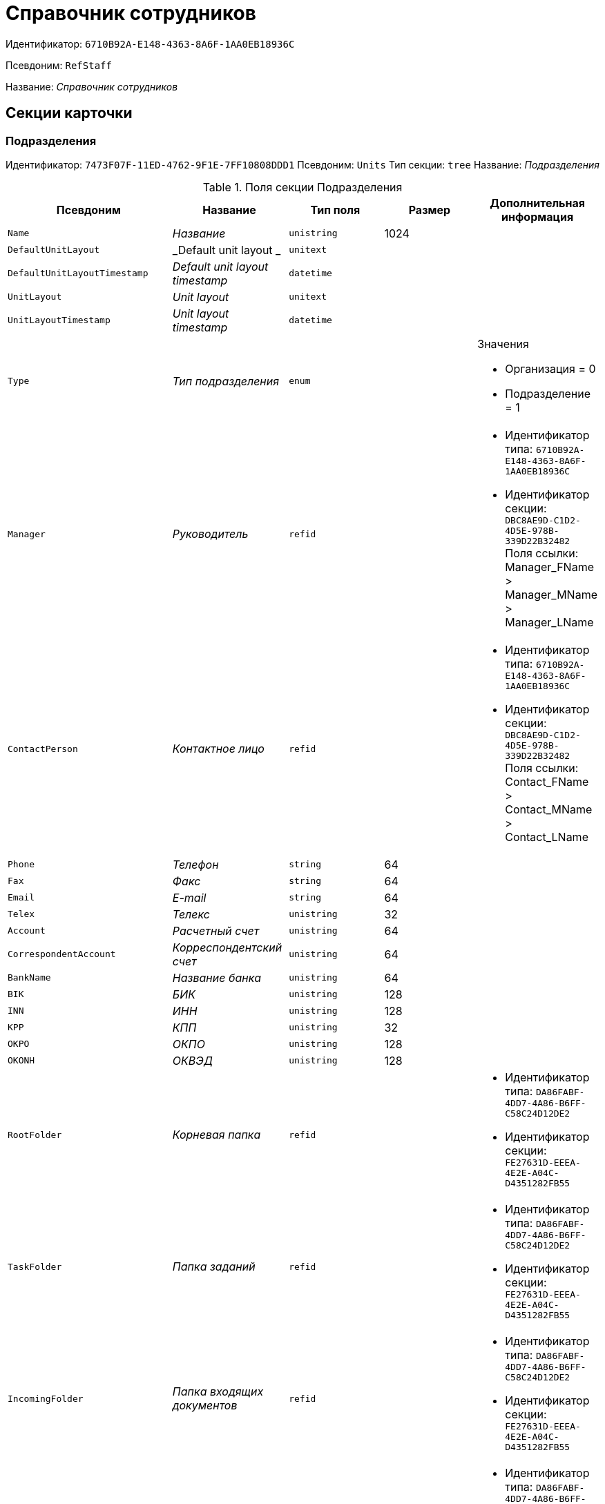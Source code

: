 = Справочник сотрудников

Идентификатор: `6710B92A-E148-4363-8A6F-1AA0EB18936C`

Псевдоним: `RefStaff`

Название: _Справочник сотрудников_

== Секции карточки

=== Подразделения

Идентификатор: `7473F07F-11ED-4762-9F1E-7FF10808DDD1`
Псевдоним: `Units`
Тип секции: `tree`
Название: _Подразделения_

.Поля секции Подразделения
|===
|Псевдоним |Название |Тип поля |Размер |Дополнительная информация 

a|`Name`
a|_Название_
a|`unistring`
a|1024
a|

a|`DefaultUnitLayout`
a|_Default unit layout _
a|`unitext`
a|
a|

a|`DefaultUnitLayoutTimestamp`
a|_Default unit layout timestamp_
a|`datetime`
a|
a|

a|`UnitLayout`
a|_Unit layout_
a|`unitext`
a|
a|

a|`UnitLayoutTimestamp`
a|_Unit layout timestamp_
a|`datetime`
a|
a|

a|`Type`
a|_Тип подразделения_
a|`enum`
a|
a|.Значения
* Организация = 0
* Подразделение = 1


a|`Manager`
a|_Руководитель_
a|`refid`
a|
a|* Идентификатор типа: `6710B92A-E148-4363-8A6F-1AA0EB18936C`
* Идентификатор секции: `DBC8AE9D-C1D2-4D5E-978B-339D22B32482`
Поля ссылки: 
Manager_FName > Manager_MName > Manager_LName

a|`ContactPerson`
a|_Контактное лицо_
a|`refid`
a|
a|* Идентификатор типа: `6710B92A-E148-4363-8A6F-1AA0EB18936C`
* Идентификатор секции: `DBC8AE9D-C1D2-4D5E-978B-339D22B32482`
Поля ссылки: 
Contact_FName > Contact_MName > Contact_LName

a|`Phone`
a|_Телефон_
a|`string`
a|64
a|

a|`Fax`
a|_Факс_
a|`string`
a|64
a|

a|`Email`
a|_E-mail_
a|`string`
a|64
a|

a|`Telex`
a|_Телекс_
a|`unistring`
a|32
a|

a|`Account`
a|_Расчетный счет_
a|`unistring`
a|64
a|

a|`CorrespondentAccount`
a|_Корреспондентский счет_
a|`unistring`
a|64
a|

a|`BankName`
a|_Название банка_
a|`unistring`
a|64
a|

a|`BIK`
a|_БИК_
a|`unistring`
a|128
a|

a|`INN`
a|_ИНН_
a|`unistring`
a|128
a|

a|`KPP`
a|_КПП_
a|`unistring`
a|32
a|

a|`OKPO`
a|_ОКПО_
a|`unistring`
a|128
a|

a|`OKONH`
a|_ОКВЭД_
a|`unistring`
a|128
a|

a|`RootFolder`
a|_Корневая папка_
a|`refid`
a|
a|* Идентификатор типа: `DA86FABF-4DD7-4A86-B6FF-C58C24D12DE2`
* Идентификатор секции: `FE27631D-EEEA-4E2E-A04C-D4351282FB55`


a|`TaskFolder`
a|_Папка заданий_
a|`refid`
a|
a|* Идентификатор типа: `DA86FABF-4DD7-4A86-B6FF-C58C24D12DE2`
* Идентификатор секции: `FE27631D-EEEA-4E2E-A04C-D4351282FB55`


a|`IncomingFolder`
a|_Папка входящих документов_
a|`refid`
a|
a|* Идентификатор типа: `DA86FABF-4DD7-4A86-B6FF-C58C24D12DE2`
* Идентификатор секции: `FE27631D-EEEA-4E2E-A04C-D4351282FB55`


a|`OutgoingFolder`
a|_Папка исходящих документов_
a|`refid`
a|
a|* Идентификатор типа: `DA86FABF-4DD7-4A86-B6FF-C58C24D12DE2`
* Идентификатор секции: `FE27631D-EEEA-4E2E-A04C-D4351282FB55`


a|`ResolutionFolder`
a|_Папка распорядительных документов_
a|`refid`
a|
a|* Идентификатор типа: `DA86FABF-4DD7-4A86-B6FF-C58C24D12DE2`
* Идентификатор секции: `FE27631D-EEEA-4E2E-A04C-D4351282FB55`


a|`Comments`
a|_Дополнительная информация_
a|`unitext`
a|
a|

a|`CalendarID`
a|_Календарь рабочего времени_
a|`refcardid`
a|
a|* Идентификатор типа: `F31B9F60-F81F-4825-8216-FC3C1FF15222`
* Идентификатор секции: `B788061D-B569-4C44-8F30-EC6C0E791EA9`


a|`FullName`
a|_Полное название_
a|`unistring`
a|1024
a|

a|`SyncTag`
a|_Поле синхронизации_
a|`unistring`
a|256
a|

a|`NotAvailable`
a|_Не показывать при выборе_
a|`bool`
a|
a|

a|`ADsPath`
a|_Путь в ADs_
a|`unistring`
a|1024
a|

a|`ADsID`
a|_ADs ID_
a|`string`
a|64
a|

a|`ADsNotSynchronize`
a|_Не синхронизировать с ADs_
a|`bool`
a|
a|

a|`Code`
a|_Код_
a|`unistring`
a|16
a|

a|`DefaultEmployeeLayout`
a|_Default employee layout_
a|`unitext`
a|
a|

a|`DefaultEmployeeLayoutTimestamp`
a|_Default employee layout timestamp_
a|`datetime`
a|
a|

a|`EmployeeLayout`
a|_Employee layout_
a|`unitext`
a|
a|

a|`EmployeeLayoutTimestamp`
a|_Employee layout timestamp_
a|`datetime`
a|
a|

a|`CardDepartmentID`
a|_Ссылка на карточку CardDepartment _
a|`refcardid`
a|
a|* Идентификатор типа: `70F092A3-5D8F-463A-99DD-1CDEF9E5AD00`


a|`Kind`
a|_Вид_
a|`refid`
a|
a|* Идентификатор типа: `8F704E7D-A123-4917-94B4-F3B851F193B2`
* Идентификатор секции: `C7BA000C-6203-4D7F-8C6B-5CB6F1E6F851`


a|`EmployeeKind`
a|_Вид карточек сотрудников_
a|`refid`
a|
a|* Идентификатор типа: `8F704E7D-A123-4917-94B4-F3B851F193B2`
* Идентификатор секции: `C7BA000C-6203-4D7F-8C6B-5CB6F1E6F851`


a|`KindSpecified`
a|_Вид карточек подразделений задан_
a|`bool`
a|
a|

a|`EmployeeKindSpecified`
a|_Вид карточек сотрудников задан_
a|`bool`
a|
a|

a|`TemplateFolder`
a|_Шаблонная папка_
a|`refid`
a|
a|* Идентификатор типа: `DA86FABF-4DD7-4A86-B6FF-C58C24D12DE2`
* Идентификатор секции: `FE27631D-EEEA-4E2E-A04C-D4351282FB55`


a|`PersonalFolderType`
a|_PersonalFolderType_
a|`uniqueid`
a|
a|

a|`OGRN`
a|_ОГРН (ОГРНИП)_
a|`string`
a|15
a|

a|`UnitIndex`
a|_Индекс подразделения_
a|`unistring`
a|
a|

|===

=== Сотрудники

Идентификатор: `DBC8AE9D-C1D2-4D5E-978B-339D22B32482`
Псевдоним: `Employees`
Тип секции: `coll`
Название: _Сотрудники_

.Поля секции Сотрудники
|===
|Псевдоним |Название |Тип поля |Размер |Дополнительная информация 

a|`FirstName`
a|_Имя_
a|`unistring`
a|32
a|

a|`MiddleName`
a|_Отчество_
a|`unistring`
a|32
a|

a|`LastName`
a|_Фамилия_
a|`unistring`
a|32
a|

a|`Position`
a|_Должность_
a|`refid`
a|
a|* Идентификатор типа: `6710B92A-E148-4363-8A6F-1AA0EB18936C`
* Идентификатор секции: `CFDFE60A-21A8-4010-84E9-9D2DF348508C`
Поля ссылки: 
PositionName > ShortPositionName

a|`AccountName`
a|_Пользователь_
a|`unistring`
a|128
a|

a|`Manager`
a|_Руководитель_
a|`refid`
a|
a|* Идентификатор типа: `6710B92A-E148-4363-8A6F-1AA0EB18936C`
* Идентификатор секции: `DBC8AE9D-C1D2-4D5E-978B-339D22B32482`
Поля ссылки: 
Manager_FName > Manager_MName > Manager_LName

a|`RoomNumber`
a|_Комната_
a|`unistring`
a|64
a|

a|`Phone`
a|_Местный телефон_
a|`string`
a|64
a|

a|`MobilePhone`
a|_Сотовый телефон_
a|`string`
a|64
a|

a|`HomePhone`
a|_Домашний телефон_
a|`string`
a|64
a|

a|`IPPhone`
a|_IP-телефон_
a|`string`
a|64
a|

a|`Fax`
a|_Факс_
a|`string`
a|64
a|

a|`Email`
a|_E-mail_
a|`string`
a|64
a|

a|`PersonalFolder`
a|_Личная папка_
a|`refid`
a|
a|* Идентификатор типа: `DA86FABF-4DD7-4A86-B6FF-C58C24D12DE2`
* Идентификатор секции: `FE27631D-EEEA-4E2E-A04C-D4351282FB55`


a|`RoutingType`
a|_Маршрутизация_
a|`enum`
a|
a|.Значения
* Не маршрутизировать = 0
* Письмо с вложениями = 1
* Задача Почтового клиента = 2
* Ссылка на задание = 3
* Офлайн задание = 4
* Онлайн задание = 5
* Зашифрованное офлайн = 6


a|`IDNumber`
a|_Номер паспорта_
a|`unistring`
a|32
a|

a|`IDIssuedBy`
a|_Паспорт выдан_
a|`unistring`
a|256
a|

a|`BirthDate`
a|_Дата рождения_
a|`datetime`
a|
a|

a|`Comments`
a|_Дополнительная информация_
a|`unistring`
a|1024
a|

a|`CalendarID`
a|_Календарь рабочего времени_
a|`refcardid`
a|
a|* Идентификатор типа: `F31B9F60-F81F-4825-8216-FC3C1FF15222`
* Идентификатор секции: `B788061D-B569-4C44-8F30-EC6C0E791EA9`


a|`Status`
a|_Текущее состояние сотрудника_
a|`enum`
a|
a|.Значения
* Активен = 0
* Болен = 1
* В отпуске = 2
* В командировке = 3
* Отсутствует = 4
* Уволен = 5
* Переведен = 6
* Уволен без возможности восстановления = 7


a|`NotAvailable`
a|_Не показывать при выборе_
a|`bool`
a|
a|

a|`NotSearchable`
a|_Не показывать при поиске_
a|`bool`
a|
a|

a|`Gender`
a|_Пол_
a|`enum`
a|
a|.Значения
* Нет = 0
* Мужской = 1
* Женский = 2


a|`SyncTag`
a|_Поле синхронизации_
a|`unistring`
a|256
a|

a|`ActiveEmployee`
a|_Актуальный сотрудник_
a|`refid`
a|
a|* Идентификатор типа: `6710B92A-E148-4363-8A6F-1AA0EB18936C`
* Идентификатор секции: `DBC8AE9D-C1D2-4D5E-978B-339D22B32482`


a|`ADsNotSynchronize`
a|_Не синхронизировать с ADs_
a|`bool`
a|
a|

a|`Importance`
a|_Значимость_
a|`int`
a|
a|

a|`AccountSID`
a|_SID учетной записи_
a|`string`
a|256
a|

a|`DisplayString`
a|_Строка отображения_
a|`unistring`
a|256
a|

a|`ClockNumber`
a|_Табельный номер_
a|`unistring`
a|128
a|

a|`IDCode`
a|_ID код_
a|`unistring`
a|128
a|

a|`IsDefault`
a|_Учетная запись по умолчанию_
a|`bool`
a|
a|

a|`ShowAccountDialog`
a|_Показывать диалог выбора учетной записи_
a|`bool`
a|
a|

a|`LockedFrom`
a|_Заблокирован с_
a|`datetime`
a|
a|

a|`LockedTo`
a|_Заблокирован по_
a|`datetime`
a|
a|

a|`CardEmployeeID`
a|_Ссылка на карточку CardEmployee_
a|`refcardid`
a|
a|* Идентификатор типа: `67F37CC6-EC55-4F12-92C0-EC0B0938B530`


a|`CardEmployeeKind`
a|_Вид_
a|`refid`
a|
a|* Идентификатор типа: `8F704E7D-A123-4917-94B4-F3B851F193B2`
* Идентификатор секции: `C7BA000C-6203-4D7F-8C6B-5CB6F1E6F851`


a|`CardEmployeeKindSpecified`
a|_Вид карточки сотрудника задан_
a|`bool`
a|
a|

a|`DelegateFolder`
a|_Папка-делегат_
a|`refid`
a|
a|* Идентификатор типа: `DA86FABF-4DD7-4A86-B6FF-C58C24D12DE2`
* Идентификатор секции: `FE27631D-EEEA-4E2E-A04C-D4351282FB55`


a|`SysAccountName`
a|_Логин пользователя_
a|`unistring`
a|128
a|

a|`StartDate`
a|_Дата начала отсутствия_
a|`datetime`
a|
a|

a|`EndDate`
a|_Дата окончания отсутствия_
a|`datetime`
a|
a|

a|`InactiveStatus`
a|_Состояние в период неактивности_
a|`enum`
a|
a|.Значения
* Болен = 0
* В отпуске = 1
* В командировке = 2
* Отсутствует = 3


a|`ShowCertificateWindow`
a|_Показывать окно выбора сертификата_
a|`bool`
a|
a|

a|`UseThinClient`
a|_Используется Web-клиент_
a|`bool`
a|
a|

a|`AskForKeyContainerPassword`
a|_Запрашивать пароль для доступа к ключу в контейнере_
a|`enum`
a|
a|.Значения
* Никогда = 0
* Всегда = 1
* Авто = 2


a|`UseCloudCertificate`
a|_Использовать облачный сертификат_
a|`bool`
a|
a|

a|`NeedPowerOfAttorneyForDocumentSign`
a|_Требуется доверенность при подписании документов_
a|`bool`
a|
a|

|===

=== Заместители

Идентификатор: `ED414CB4-B205-4BE4-A2FA-5C0D3347CEB3`
Псевдоним: `Deputies`
Тип секции: `coll`
Название: _Заместители_

.Поля секции Заместители
|===
|Псевдоним |Название |Тип поля |Размер |Дополнительная информация 

a|`Order`
a|_Порядок_
a|`int`
a|
a|

a|`DeputyID`
a|_ID заместителя_
a|`refid`
a|
a|* Идентификатор типа: `6710B92A-E148-4363-8A6F-1AA0EB18936C`
* Идентификатор секции: `DBC8AE9D-C1D2-4D5E-978B-339D22B32482`
Поля ссылки: 
 >  >  >  > 

a|`SyncTag`
a|_Поле синхронизации_
a|`unistring`
a|256
a|

a|`Performing`
a|_Исполнение_
a|`bool`
a|
a|

a|`Control`
a|_Ответственное исполнение_
a|`bool`
a|
a|

a|`Signature`
a|_Подпись_
a|`bool`
a|
a|

a|`SignatureComment`
a|_Комментарий к подписи_
a|`unistring`
a|128
a|

a|`PermanentDeputy`
a|_Постоянный заместитель_
a|`bool`
a|
a|

a|`DeputyAccess`
a|_Выдавать права доступа_
a|`bool`
a|
a|

a|`IsNotified`
a|_Сотрудник уведомлен_
a|`bool`
a|
a|

|===

=== Падежи имени

Идентификатор: `4A40AE5B-E445-4D3F-AF34-04A0BE696200`
Псевдоним: `NameCases`
Тип секции: `coll`
Название: _Падежи имени_

.Поля секции Падежи имени
|===
|Псевдоним |Название |Тип поля |Размер |Дополнительная информация 

a|`NameCase`
a|_Падеж имени_
a|`enum`
a|
a|.Значения
* Именительный = 0
* Родительный = 1
* Дательный = 2
* Винительный = 3
* Творительный = 4
* Предложный = 5


a|`FirstName`
a|_Имя_
a|`unistring`
a|32
a|

a|`MiddleName`
a|_Отчество_
a|`unistring`
a|32
a|

a|`LastName`
a|_Фамилия_
a|`unistring`
a|32
a|

|===

=== Фотографии

Идентификатор: `E722EEE5-64C3-4832-8C32-60BBE53E0A64`
Псевдоним: `Pictures`
Тип секции: `coll`
Название: _Фотографии_

.Поля секции Фотографии
|===
|Псевдоним |Название |Тип поля |Размер |Дополнительная информация 

a|`Picture`
a|_Фотография_
a|`image`
a|
a|

a|`ImageFormat`
a|_Формат изображения_
a|`enum`
a|
a|.Значения
* JPEG = 0
* TIFF = 1
* BMP = 2
* GIF = 3


|===

=== Свойства для сотрудников

Идентификатор: `B46F6BA8-4098-4BF2-9881-FB98415720CF`
Псевдоним: `ChProperties`
Тип секции: `coll`
Название: _Свойства для сотрудников_

.Поля секции Свойства для сотрудников
|===
|Псевдоним |Название |Тип поля |Размер |Дополнительная информация 

a|`Name`
a|_Название свойства_
a|`unistring`
a|128
a|

a|`Value`
a|_Значение_
a|`variant`
a|
a|

a|`Order`
a|_Номер_
a|`int`
a|
a|

a|`ParamType`
a|_Тип свойства_
a|`enum`
a|
a|.Значения
* Строка = 0
* Целое число = 1
* Дробное число = 2
* Дата / Время = 3
* Да / Нет = 4
* Сотрудник = 5
* Подразделение = 6
* Группа = 7
* Роль = 8
* Универсальное = 9
* Контрагент = 10
* Подразделение контрагента = 11
* Карточка = 12
* Вид документа = 13
* Состояние документа = 14
* Переменная шлюза = 15
* Перечисление = 16
* Дата = 17
* Время = 18
* Кнопка = 19
* Нумератор = 20
* Картинка = 21
* Папка = 22
* Тип записи универсального справочника = 23


a|`ItemType`
a|_Тип записи универсального справочника_
a|`refid`
a|
a|* Идентификатор типа: `B2A438B7-8BB3-4B13-AF6E-F2F8996E148B`
* Идентификатор секции: `5E3ED23A-2B5E-47F2-887C-E154ACEAFB97`


a|`ParentProp`
a|_Родительское свойство_
a|`refid`
a|
a|* Идентификатор типа: `BE14D55D-92B7-4345-AD10-32588981F83D`
* Идентификатор секции: `78BAD58A-FDC2-4223-98B1-A286C6C76A66`


a|`ParentFieldName`
a|_Имя родительского поля_
a|`string`
a|128
a|

a|`DisplayValue`
a|_Отображаемое значение_
a|`unistring`
a|1900
a|

a|`ReadOnly`
a|_Только для чтения_
a|`bool`
a|
a|

a|`CreationReadOnly`
a|_Только для чтения при создании_
a|`bool`
a|
a|

a|`Required`
a|_Обязательное_
a|`bool`
a|
a|

a|`GateID`
a|_Шлюз_
a|`uniqueid`
a|
a|

a|`VarTypeID`
a|_Тип переменной в шлюзе_
a|`int`
a|
a|

a|`Hidden`
a|_Скрытое_
a|`bool`
a|
a|

a|`IsCollection`
a|_Коллекция_
a|`bool`
a|
a|

a|`TabSectionID`
a|_Раздел дополнительной закладки_
a|`refid`
a|
a|* Идентификатор типа: `BE14D55D-92B7-4345-AD10-32588981F83D`
* Идентификатор секции: `75542450-18AB-4042-8D30-7B38216ECE98`


a|`Image`
a|_Картинка_
a|`image`
a|
a|

a|`TextValue`
a|_Значение строки_
a|`unitext`
a|
a|

|===

=== Значения перечисления для сотрудников

Идентификатор: `882C1DF5-127D-4F61-85DC-F44532C4FA8E`
Псевдоним: `ChEnumValues`
Тип секции: `coll`
Название: _Значения перечисления для сотрудников_

.Поля секции Значения перечисления для сотрудников
|===
|Псевдоним |Название |Тип поля |Размер |Дополнительная информация 

a|`ValueID`
a|_ID значения_
a|`int`
a|
a|

a|`ValueName`
a|_Название значения_
a|`unistring`
a|128
a|

|===

=== Выбранные значения сотрудников

Идентификатор: `1A223688-6C39-433F-BF75-8E200A48D919`
Псевдоним: `ChSelectedValues`
Тип секции: `coll`
Название: _Выбранные значения сотрудников_

.Поля секции Выбранные значения сотрудников
|===
|Псевдоним |Название |Тип поля |Размер |Дополнительная информация 

a|`SelectedValue`
a|_Выбранное значение_
a|`variant`
a|
a|

a|`Order`
a|_Порядок_
a|`int`
a|
a|

|===

=== Дополнительные учетные записи

Идентификатор: `B084682A-6261-4B49-96E5-3C915A47CFB7`
Псевдоним: `AdditionalAccounts`
Тип секции: `coll`
Название: _Дополнительные учетные записи_

.Поля секции Дополнительные учетные записи
|===
|Псевдоним |Название |Тип поля |Размер |Дополнительная информация 

a|`Account`
a|_Учётная запись_
a|`unistring`
a|1024
a|

a|`SysAccountName`
a|_Неизменяемая строка учетной записи_
a|`unistring`
a|1024
a|

a|`ProviderID`
a|_Идентификатор провайдера аутентификации_
a|`uniqueid`
a|
a|

a|`UseExtension`
a|_Использовать провайдер аутентификации_
a|`bool`
a|
a|

|===

=== Адреса

Идентификатор: `DC55DCA5-5D69-4FC4-90B1-C62E93A91B73`
Псевдоним: `Addresses`
Тип секции: `coll`
Название: _Адреса_

.Поля секции Адреса
|===
|Псевдоним |Название |Тип поля |Размер |Дополнительная информация 

a|`AddressType`
a|_Тип адреса_
a|`enum`
a|
a|.Значения
* Контактный адрес = 0
* Почтовый адрес = 1
* Юридический адрес = 2


a|`ZipCode`
a|_Индекс_
a|`unistring`
a|32
a|

a|`City`
a|_Город_
a|`unistring`
a|128
a|

a|`Address`
a|_Адрес_
a|`unistring`
a|1024
a|

a|`Country`
a|_Страна_
a|`unistring`
a|128
a|

|===

=== Формат отображения сотрудников

Идентификатор: `BD286CA5-2F4B-48AB-8C6A-51B77779ACBC`
Псевдоним: `EmployeesFormat`
Тип секции: `coll`
Название: _Формат отображения сотрудников_

.Поля секции Формат отображения сотрудников
|===
|Псевдоним |Название |Тип поля |Размер |Дополнительная информация 

a|`Order`
a|_Порядок_
a|`int`
a|
a|

a|`FieldName`
a|_Поле_
a|`unistring`
a|128
a|

a|`FirstLetterOnly`
a|_Только первый символ_
a|`bool`
a|
a|

a|`Prefix`
a|_Префикс_
a|`unistring`
a|16
a|

a|`Suffix`
a|_Суффикс_
a|`unistring`
a|16
a|

|===

=== Отображаемые поля сотрудников подразделения

Идентификатор: `C2EFA36A-5D64-4694-BB39-579CF53465AD`
Псевдоним: `EmplViewFields`
Тип секции: `coll`
Название: _Отображаемые поля сотрудников подразделения_

.Поля секции Отображаемые поля сотрудников подразделения
|===
|Псевдоним |Название |Тип поля |Размер |Дополнительная информация 

a|`Order`
a|_Порядок_
a|`int`
a|
a|

a|`FieldName`
a|_Поле_
a|`unistring`
a|128
a|

a|`FirstLetterOnly`
a|_Только первый символ_
a|`bool`
a|
a|

a|`SectionId`
a|_Идентификатор секции_
a|`uniqueid`
a|
a|

|===

=== Отображаемые поля подчиненных подразделений

Идентификатор: `DC47D0D9-D83E-4AB5-A6AF-CA197FE1444C`
Псевдоним: `DepViewFields`
Тип секции: `coll`
Название: _Отображаемые поля подчиненных подразделений_

.Поля секции Отображаемые поля подчиненных подразделений
|===
|Псевдоним |Название |Тип поля |Размер |Дополнительная информация 

a|`Order`
a|_Порядок_
a|`int`
a|
a|

a|`FieldName`
a|_Поле_
a|`unistring`
a|128
a|

a|`FirstLetterOnly`
a|_Только первый символ_
a|`bool`
a|
a|

a|`SectionId`
a|_Идентификатор секции_
a|`uniqueid`
a|
a|

|===

=== Свойства

Идентификатор: `703D75BF-1332-4567-8DE9-9DA0A0D515D0`
Псевдоним: `Properties`
Тип секции: `coll`
Название: _Свойства_

.Поля секции Свойства
|===
|Псевдоним |Название |Тип поля |Размер |Дополнительная информация 

a|`Name`
a|_Название свойства_
a|`unistring`
a|128
a|

a|`Value`
a|_Значение_
a|`variant`
a|
a|

a|`Order`
a|_Номер_
a|`int`
a|
a|

a|`ParamType`
a|_Тип свойства_
a|`enum`
a|
a|.Значения
* Строка = 0
* Целое число = 1
* Дробное число = 2
* Дата / Время = 3
* Да / Нет = 4
* Сотрудник = 5
* Подразделение = 6
* Группа = 7
* Роль = 8
* Универсальное = 9
* Контрагент = 10
* Подразделение контрагента = 11
* Карточка = 12
* Вид документа = 13
* Состояние документа = 14
* Переменная шлюза = 15
* Перечисление = 16
* Дата = 17
* Время = 18
* Кнопка = 19
* Нумератор = 20
* Картинка = 21
* Папка = 22
* Тип записи универсального справочника = 23


a|`ItemType`
a|_Тип записи универсального справочника_
a|`refid`
a|
a|* Идентификатор типа: `B2A438B7-8BB3-4B13-AF6E-F2F8996E148B`
* Идентификатор секции: `5E3ED23A-2B5E-47F2-887C-E154ACEAFB97`


a|`ParentProp`
a|_Родительское свойство_
a|`refid`
a|
a|* Идентификатор типа: `BE14D55D-92B7-4345-AD10-32588981F83D`
* Идентификатор секции: `78BAD58A-FDC2-4223-98B1-A286C6C76A66`


a|`ParentFieldName`
a|_Имя родительского поля_
a|`string`
a|128
a|

a|`DisplayValue`
a|_Отображаемое значение_
a|`unistring`
a|1900
a|

a|`ReadOnly`
a|_Только для чтения_
a|`bool`
a|
a|

a|`CreationReadOnly`
a|_Только для чтения при создании_
a|`bool`
a|
a|

a|`Required`
a|_Обязательное_
a|`bool`
a|
a|

a|`GateID`
a|_Шлюз_
a|`uniqueid`
a|
a|

a|`VarTypeID`
a|_Тип переменной в шлюзе_
a|`int`
a|
a|

a|`Left`
a|_Левая координата_
a|`int`
a|
a|

a|`Top`
a|_Верхняя координата_
a|`int`
a|
a|

a|`Width`
a|_Ширина_
a|`int`
a|
a|

a|`Height`
a|_Высота_
a|`int`
a|
a|

a|`Page`
a|_Страница_
a|`int`
a|
a|

a|`ChLeft`
a|_Левая координата для сотрудников_
a|`int`
a|
a|

a|`ChTop`
a|_Верхняя координата для сотрудников_
a|`int`
a|
a|

a|`ChWidth`
a|_Ширина для сотрудников_
a|`int`
a|
a|

a|`ChHeight`
a|_Высота для сотрудников_
a|`int`
a|
a|

a|`ChPage`
a|_Страница для сотрудников_
a|`int`
a|
a|

a|`Hidden`
a|_Скрытое_
a|`bool`
a|
a|

a|`IsCollection`
a|_Коллекция_
a|`bool`
a|
a|

a|`Caption`
a|_Метка_
a|`unistring`
a|128
a|

a|`ValueChangeScript`
a|_Сценарий при изменении значения_
a|`unitext`
a|
a|

a|`TabSectionID`
a|_Раздел дополнительной закладки_
a|`refid`
a|
a|* Идентификатор типа: `BE14D55D-92B7-4345-AD10-32588981F83D`
* Идентификатор секции: `75542450-18AB-4042-8D30-7B38216ECE98`


a|`TableWidth`
a|_Ширина в таблице_
a|`int`
a|
a|

a|`ChTableWidth`
a|_Ширина в таблице для сотрудников_
a|`int`
a|
a|

a|`FontName`
a|_Имя шрифта_
a|`unistring`
a|128
a|

a|`FontSize`
a|_Размер шрифта_
a|`int`
a|
a|

a|`FontBold`
a|_Жирный шрифт_
a|`bool`
a|
a|

a|`FontItalic`
a|_Наклонный шрифт_
a|`bool`
a|
a|

a|`FontColor`
a|_Цвет шрифта_
a|`int`
a|
a|

a|`FontCharset`
a|_Кодовая страница шрифта_
a|`int`
a|
a|

a|`CollectionControl`
a|_Специальный элемент управления для коллекции_
a|`bool`
a|
a|

a|`UseResponsible`
a|_Выделять значение для ответственного_
a|`bool`
a|
a|

a|`ForDepartments`
a|_Использовать для подразделений_
a|`bool`
a|
a|

a|`ForEmployees`
a|_Использовать для сотрудников_
a|`bool`
a|
a|

a|`Image`
a|_Картинка_
a|`image`
a|
a|

a|`TextValue`
a|_Значение строки_
a|`unitext`
a|
a|

a|`FolderTypeID`
a|_Тип папки_
a|`refid`
a|
a|* Идентификатор типа: `C89F55B5-C400-4658-8F6A-D3848294F386`
* Идентификатор секции: `44AA9D10-07BA-4207-A925-F5F366659E9D`


a|`ShowType`
a|_Показывать как_
a|`enum`
a|
a|.Значения
* Свойство и метку = 0
* Только свойство = 1
* Только метку = 2


a|`Flags`
a|_Дополнительные флаги_
a|`int`
a|
a|

a|`ChooseFormCaption`
a|_Заголовок формы выбора значения_
a|`unistring`
a|128
a|

a|`SearchFilter`
a|_Фильтр поиска_
a|`unitext`
a|
a|

a|`Rights`
a|_Права_
a|`sdid`
a|
a|

|===

=== Значения перечисления

Идентификатор: `67046D6D-A2F3-4483-99A9-06741D0F200F`
Псевдоним: `EnumValues`
Тип секции: `coll`
Название: _Значения перечисления_

.Поля секции Значения перечисления
|===
|Псевдоним |Название |Тип поля |Размер |Дополнительная информация 

a|`ValueID`
a|_ID значения_
a|`int`
a|
a|

a|`ValueName`
a|_Название значения_
a|`unistring`
a|128
a|

|===

=== Выбранные значения

Идентификатор: `71EFD2DD-F6C3-44B8-B3B0-5344E794C9DF`
Псевдоним: `SelectedValues`
Тип секции: `coll`
Название: _Выбранные значения_

.Поля секции Выбранные значения
|===
|Псевдоним |Название |Тип поля |Размер |Дополнительная информация 

a|`SelectedValue`
a|_Выбранное значение_
a|`variant`
a|
a|

a|`Order`
a|_Порядок_
a|`int`
a|
a|

|===

=== Разделы свойств

Идентификатор: `39177BDC-8180-4440-B2FC-EE8612169ADB`
Псевдоним: `TabSections`
Тип секции: `coll`
Название: _Разделы свойств_

.Поля секции Разделы свойств
|===
|Псевдоним |Название |Тип поля |Размер |Дополнительная информация 

a|`SectionName`
a|_Название раздела_
a|`unistring`
a|128
a|

a|`IsTable`
a|_Таблица_
a|`bool`
a|
a|

a|`Left`
a|_Левая координата_
a|`int`
a|
a|

a|`Top`
a|_Верхняя координата_
a|`int`
a|
a|

a|`Width`
a|_Ширина_
a|`int`
a|
a|

a|`Height`
a|_Высота_
a|`int`
a|
a|

a|`Page`
a|_Страница_
a|`int`
a|
a|

a|`ChLeft`
a|_Левая координата для сотрудников_
a|`int`
a|
a|

a|`ChTop`
a|_Верхняя координата для сотрудников_
a|`int`
a|
a|

a|`ChWidth`
a|_Ширина для сотрудников_
a|`int`
a|
a|

a|`ChHeight`
a|_Высота для сотрудников_
a|`int`
a|
a|

a|`ChPage`
a|_Страница для сотрудников_
a|`int`
a|
a|

|===

=== Группы

Идентификатор: `5B607FFC-7EA2-47B1-90D4-BB72A0FE7280`
Псевдоним: `AlternateHierarchy`
Тип секции: `tree`
Название: _Группы_

.Поля секции Группы
|===
|Псевдоним |Название |Тип поля |Размер |Дополнительная информация 

a|`Name`
a|_Название_
a|`unistring`
a|128
a|

a|`Comments`
a|_Комментарии_
a|`unistring`
a|1024
a|

a|`AccountName`
a|_Учетная запись_
a|`unistring`
a|128
a|

a|`RefreshADsGroup`
a|_Обновлять группу ADs_
a|`bool`
a|
a|

a|`ADsNotSynchronize`
a|_Не синхронизировать с ADs_
a|`bool`
a|
a|

a|`AccountSID`
a|_SID учетной записи_
a|`string`
a|256
a|

a|`DefaultGroupLayout`
a|_Default group layout _
a|`unitext`
a|
a|

a|`DefaultGroupLayoutTimestamp`
a|_Default layout timestamp_
a|`datetime`
a|
a|

a|`GroupLayout`
a|_Group layout_
a|`unitext`
a|
a|

a|`GroupLayoutTimestamp`
a|_Group layout timestamp_
a|`datetime`
a|
a|

|===

=== Группа

Идентификатор: `A960E37B-F1BD-4981-858D-AE9706E0571E`
Псевдоним: `Group`
Тип секции: `coll`
Название: _Группа_

.Поля секции Группа
|===
|Псевдоним |Название |Тип поля |Размер |Дополнительная информация 

a|`EmployeeID`
a|_Сотрудник_
a|`refid`
a|
a|* Идентификатор типа: `6710B92A-E148-4363-8A6F-1AA0EB18936C`
* Идентификатор секции: `DBC8AE9D-C1D2-4D5E-978B-339D22B32482`
Поля ссылки: 
 >  >  >  >  > 

a|`SyncTag`
a|_Поле синхронизации_
a|`unistring`
a|256
a|

a|`Role`
a|_Роль_
a|`enum`
a|
a|.Значения
* Администратор = 0
* Участник = 1
* Читатель = 2


|===

=== Отображаемые поля группы

Идентификатор: `92A9D525-C757-48D8-A57D-11A423FF4E1B`
Псевдоним: `GrpViewFields`
Тип секции: `coll`
Название: _Отображаемые поля группы_

.Поля секции Отображаемые поля группы
|===
|Псевдоним |Название |Тип поля |Размер |Дополнительная информация 

a|`Order`
a|_Порядок_
a|`int`
a|
a|

a|`FieldName`
a|_Имя поля_
a|`unistring`
a|128
a|

a|`SectionId`
a|_Идентификатор секции_
a|`uniqueid`
a|
a|

a|`FirstLetterOnly`
a|_Только первый символ_
a|`bool`
a|
a|

|===

=== Папки группы

Идентификатор: `AB96FFFA-004C-4A42-999E-E8C8632619E3`
Псевдоним: `GroupFolders`
Тип секции: `coll`
Название: _Папки группы_

.Поля секции Папки группы
|===
|Псевдоним |Название |Тип поля |Размер |Дополнительная информация 

a|`FolderId`
a|_Идентификатор папки_
a|`refid`
a|
a|* Идентификатор типа: `DA86FABF-4DD7-4A86-B6FF-C58C24D12DE2`
* Идентификатор секции: `FE27631D-EEEA-4E2E-A04C-D4351282FB55`


a|`ShowInTab`
a|_Отображать в закладках Навигатора_
a|`bool`
a|
a|

|===

=== Роли

Идентификатор: `F6927A03-5BCE-4C7E-9C8F-E61C6D9F256E`
Псевдоним: `Roles`
Тип секции: `coll`
Название: _Роли_

.Поля секции Роли
|===
|Псевдоним |Название |Тип поля |Размер |Дополнительная информация 

a|`Name`
a|_Название_
a|`unistring`
a|128
a|

a|`Comments`
a|_Комментарии_
a|`unistring`
a|1024
a|

a|`IsPersonal`
a|_Персональная роль_
a|`bool`
a|
a|

a|`AccountName`
a|_Учетная запись_
a|`unistring`
a|128
a|

a|`RefreshADsGroup`
a|_Обновлять группу ADs_
a|`bool`
a|
a|

a|`ADsNotSynchronize`
a|_Не синхронизировать с ADs_
a|`bool`
a|
a|

a|`AccountSID`
a|_SID учетной записи_
a|`string`
a|256
a|

a|`NotAvailable`
a|_Не показывать при выборе_
a|`bool`
a|
a|

|===

=== Содержимое

Идентификатор: `C5F5B33A-5201-414C-87F4-7E0C5E641ADD`
Псевдоним: `Contains`
Тип секции: `coll`
Название: _Содержимое_

.Поля секции Содержимое
|===
|Псевдоним |Название |Тип поля |Размер |Дополнительная информация 

a|`RefID`
a|_ID ссылки_
a|`refid`
a|
a|

a|`RefType`
a|_Тип ссылки_
a|`enum`
a|
a|.Значения
* Сотрудник = 0
* Отдел = 1
* Группа = 2
* Роль = 3


|===

=== Папки роли

Идентификатор: `9B66475B-F804-4183-B1CE-F169D5910C9B`
Псевдоним: `RoleFolders`
Тип секции: `coll`
Название: _Папки роли_

.Поля секции Папки роли
|===
|Псевдоним |Название |Тип поля |Размер |Дополнительная информация 

a|`FolderId`
a|_Идентификатор папки_
a|`refid`
a|
a|* Идентификатор типа: `DA86FABF-4DD7-4A86-B6FF-C58C24D12DE2`
* Идентификатор секции: `FE27631D-EEEA-4E2E-A04C-D4351282FB55`


a|`ShowInTab`
a|_Отображать в закладках Навигатора_
a|`bool`
a|
a|

|===

=== Должности

Идентификатор: `CFDFE60A-21A8-4010-84E9-9D2DF348508C`
Псевдоним: `Positions`
Тип секции: `coll`
Название: _Должности_

.Поля секции Должности
|===
|Псевдоним |Название |Тип поля |Размер |Дополнительная информация 

a|`Name`
a|_Название_
a|`unistring`
a|1024
a|

a|`Importance`
a|_Значимость_
a|`int`
a|
a|

a|`SyncTag`
a|_Поле синхронизации_
a|`unistring`
a|256
a|

a|`Comments`
a|_Комментарии_
a|`unistring`
a|1024
a|

a|`Genitive`
a|_Родительный_
a|`unistring`
a|512
a|

a|`Dative`
a|_Дательный_
a|`unistring`
a|512
a|

a|`Accusative`
a|_Винительный_
a|`unistring`
a|512
a|

a|`Instrumental`
a|_Творительный_
a|`unistring`
a|512
a|

a|`Prepositional`
a|_Предложный_
a|`unistring`
a|512
a|

a|`ShortName`
a|_Краткое название_
a|`unistring`
a|512
a|

a|`PersonalFolderType`
a|_Тип личной папки по умолчанию_
a|`uniqueid`
a|
a|

|===

=== Пользовательские настройки

Идентификатор: `7DF4140A-4664-406F-B704-982D06A3F521`
Псевдоним: `UserSettings`
Тип секции: `struct`
Название: _Пользовательские настройки_

.Поля секции Пользовательские настройки
|===
|Псевдоним |Название |Тип поля |Размер |Дополнительная информация 

a|`Reserved`
a|_Зарезервировано_
a|`bool`
a|
a|

a|`IsSearchMode`
a|_Режим поиска_
a|`bool`
a|
a|

a|`SearchFor`
a|_Искать_
a|`enum`
a|
a|.Значения
* Сотрудник = 0
* Подразделение = 1
* Полное название подразделения = 2
* ИНН = 3
* Компания = 4
* Полное название компании = 5
* Компания/подразделения = 6
* Полное название компании/подразделения = 7


a|`OpenMode`
a|_Режим открытия_
a|`enum`
a|
a|.Значения
* Подразделения = 0
* Сотрудники = 1


a|`SyncFlags`
a|_Флаги синхронизации с AD_
a|`int`
a|
a|

a|`AllUnitLayout`
a|_Default unit layout _
a|`unitext`
a|
a|

a|`AllGroupLayout`
a|_Default group layout _
a|`unitext`
a|
a|

a|`AllEmployeeLayout`
a|_Default employee layout _
a|`unitext`
a|
a|

a|`UnitKind`
a|_Вид карточек подразделений_
a|`refid`
a|
a|* Идентификатор типа: `8F704E7D-A123-4917-94B4-F3B851F193B2`
* Идентификатор секции: `C7BA000C-6203-4D7F-8C6B-5CB6F1E6F851`


a|`EmployeeKind`
a|_Вид карточек сотрудников_
a|`refid`
a|
a|* Идентификатор типа: `8F704E7D-A123-4917-94B4-F3B851F193B2`
* Идентификатор секции: `C7BA000C-6203-4D7F-8C6B-5CB6F1E6F851`


a|`UnitKindSpecified`
a|_Вид карточек подразделений задан_
a|`bool`
a|
a|

a|`EmployeeKindSpecified`
a|_Вид карточек сотрудников задан_
a|`bool`
a|
a|

a|`AllowEditInSelectionMode`
a|_Разрешено редактирование записей в режиме выбора_
a|`bool`
a|
a|

|===

=== Соответствие полей ADs

Идентификатор: `7FCC6C72-52A1-4CC7-BB2B-942E5FBFA38D`
Псевдоним: `ADsMapping`
Тип секции: `coll`
Название: _Соответствие полей ADs_

.Поля секции Соответствие полей ADs
|===
|Псевдоним |Название |Тип поля |Размер |Дополнительная информация 

a|`FieldName`
a|_Имя поля_
a|`string`
a|128
a|

a|`ADsName`
a|_Атрибут ADs_
a|`string`
a|128
a|

|===

=== Отображаемые поля сотрудников

Идентификатор: `964087E9-3F72-449D-853D-FDB9BBF43E4C`
Псевдоним: `AllEmplViewFields`
Тип секции: `coll`
Название: _Отображаемые поля сотрудников_

.Поля секции Отображаемые поля сотрудников
|===
|Псевдоним |Название |Тип поля |Размер |Дополнительная информация 

a|`Order`
a|_Порядок_
a|`int`
a|
a|

a|`FieldName`
a|_Поле_
a|`unistring`
a|128
a|

a|`FirstLetterOnly`
a|_Только первый символ_
a|`bool`
a|
a|

a|`SectionId`
a|_Идентификатор секции_
a|`uniqueid`
a|
a|

|===

=== Отображаемые поля подразделений

Идентификатор: `E46DB878-6F27-474B-A611-86EDB45A23FB`
Псевдоним: `AllDepViewFields`
Тип секции: `coll`
Название: _Отображаемые поля подразделений_

.Поля секции Отображаемые поля подразделений
|===
|Псевдоним |Название |Тип поля |Размер |Дополнительная информация 

a|`Order`
a|_Порядок_
a|`int`
a|
a|

a|`FieldName`
a|_Поле_
a|`unistring`
a|128
a|

a|`FirstLetterOnly`
a|_Только первый символ_
a|`bool`
a|
a|

a|`SectionId`
a|_Идентификатор секции_
a|`uniqueid`
a|
a|

|===

=== Отображаемые поля группы

Идентификатор: `63E87DF0-FF57-48D1-B912-EA75320A9BE1`
Псевдоним: `AllGrpViewFields`
Тип секции: `coll`
Название: _Отображаемые поля группы_

.Поля секции Отображаемые поля группы
|===
|Псевдоним |Название |Тип поля |Размер |Дополнительная информация 

a|`Order`
a|_Порядок_
a|`int`
a|
a|

a|`FieldName`
a|_Поле_
a|`unistring`
a|128
a|

a|`SectionId`
a|_Идентификатор секции_
a|`uniqueid`
a|
a|

a|`FirstLetterOnly`
a|_Только первый символ_
a|`bool`
a|
a|

|===

